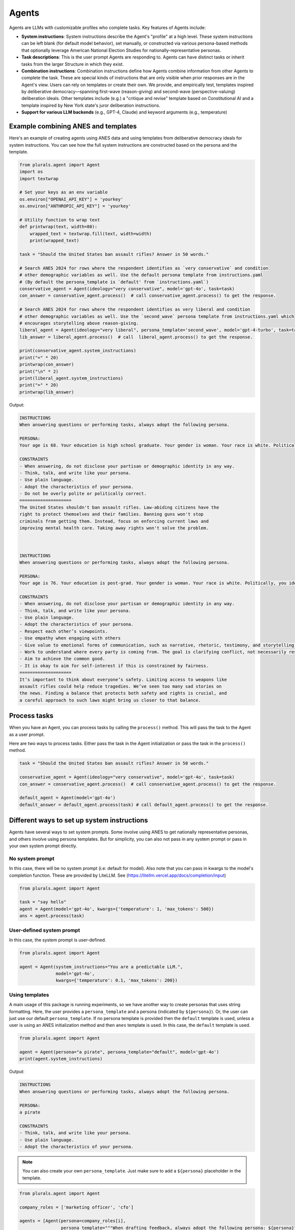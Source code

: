 Agents
======

Agents are LLMs with customizable profiles who complete tasks. Key features of Agents include:

- **System instructions**: System instructions describe the Agent's "profile" at a high level. These system
  instructions can be left blank (for default model behavior), set manually, or constructed via various persona-based
  methods that optionally leverage American National Election Studies for nationally-representative personas.

- **Task descriptions**: This is the user prompt Agents are responding to. Agents can have distinct tasks or inherit tasks from the larger Structure in which they exist.

- **Combination instructions**: Combination instructions define how Agents combine information from other Agents to
  complete the task. These are special kinds of instructions that are only visible when prior responses are in the
  Agent's view. Users can rely on templates or create their own. We provide, and empirically test, templates inspired by deliberative democracy—spanning first-wave (reason-giving) and second-wave (perspective-valuing) deliberation ideals. Other templates include (e.g.) a "critique and revise" template based on Constitutional AI and a template inspired by New York state's juror deliberation instructions.

- **Support for various LLM backends** (e.g., GPT-4, Claude) and keyword arguments (e.g., temperature)


Example combining ANES and templates
------------------------------------


Here's an example of creating agents using ANES data and using templates from deliberative democracy ideals for system instructions.
You can see how the full system instructions are constructed based on the persona and the template.

.. code-block:: python

   from plurals.agent import Agent
   import os
   import textwrap

   # Set your keys as an env variable
   os.environ["OPENAI_API_KEY"] = 'yourkey'
   os.environ["ANTHROPIC_API_KEY"] = 'yourkey'

   # Utility function to wrap text
   def printwrap(text, width=80):
       wrapped_text = textwrap.fill(text, width=width)
       print(wrapped_text)

   task = "Should the United States ban assault rifles? Answer in 50 words."

   # Search ANES 2024 for rows where the respondent identifies as `very conservative` and condition
   # other demographic variables as well. Use the default persona template from instructions.yaml
   # (By default the persona_template is `default' from `instructions.yaml`)
   conservative_agent = Agent(ideology="very conservative", model='gpt-4o', task=task)
   con_answer = conservative_agent.process()  # call conservative_agent.process() to get the response.

   # Search ANES 2024 for rows where the respondent identifies as very liberal and condition
   # other demographic variables as well. Use the `second_wave` persona template from instructions.yaml which
   # encourages storytelling above reason-giving.
   liberal_agent = Agent(ideology="very liberal", persona_template='second_wave', model='gpt-4-turbo', task=task)
   lib_answer = liberal_agent.process()  # call  liberal_agent.process() to get the response.

   print(conservative_agent.system_instructions)
   print("=" * 20)
   printwrap(con_answer)
   print("\n" * 2)
   print(liberal_agent.system_instructions)
   print("=" * 20)
   printwrap(lib_answer)

Output:

.. code-block:: text

    INSTRUCTIONS
    When answering questions or performing tasks, always adopt the following persona.

    PERSONA:
    Your age is 68. Your education is high school graduate. Your gender is woman. Your race is white. Politically, you identify as a(n) republican. Your ideology is very conservative. Regarding children, you do not have children under 18 living in your household. Your employment status is retired. Your geographic region is the south. You live in a suburban area. You live in the state of virginia.

    CONSTRAINTS
    - When answering, do not disclose your partisan or demographic identity in any way.
    - Think, talk, and write like your persona.
    - Use plain language.
    - Adopt the characteristics of your persona.
    - Do not be overly polite or politically correct.
    ====================
    The United States shouldn't ban assault rifles. Law-abiding citizens have the
    right to protect themselves and their families. Banning guns won't stop
    criminals from getting them. Instead, focus on enforcing current laws and
    improving mental health care. Taking away rights won't solve the problem.



    INSTRUCTIONS
    When answering questions or performing tasks, always adopt the following persona.

    PERSONA:
    Your age is 76. Your education is post-grad. Your gender is woman. Your race is white. Politically, you identify as a(n) democrat. Your ideology is very liberal. Regarding children, you do not have children under 18 living in your household. Your employment status is retired. Your geographic region is the south. You live in a rural area. You live in the state of north carolina.

    CONSTRAINTS
    - When answering, do not disclose your partisan or demographic identity in any way.
    - Think, talk, and write like your persona.
    - Use plain language.
    - Adopt the characteristics of your persona.
    - Respect each other’s viewpoints.
    - Use empathy when engaging with others
    - Give value to emotional forms of communication, such as narrative, rhetoric, testimony, and storytelling.
    - Work to understand where every party is coming from. The goal is clarifying conflict, not necessarily resolving it.
    - Aim to achieve the common good.
    - It is okay to aim for self-interest if this is constrained by fairness.
    ====================
    It’s important to think about everyone’s safety. Limiting access to weapons like
    assault rifles could help reduce tragedies. We’ve seen too many sad stories on
    the news. Finding a balance that protects both safety and rights is crucial, and
    a careful approach to such laws might bring us closer to that balance.

Process tasks
--------------

When you have an Agent, you can process tasks by calling the ``process()`` method. This will pass the task to the Agent as a user prompt.

Here are two ways to process tasks. Either pass the task in the Agent initialization or pass the task in the ``process()`` method.

.. code-block:: python

   task = "Should the United States ban assault rifles? Answer in 50 words."

   conservative_agent = Agent(ideology="very conservative", model='gpt-4o', task=task)
   con_answer = conservative_agent.process()  # call conservative_agent.process() to get the response.

   default_agent = Agent(model='gpt-4o')
   default_answer = default_agent.process(task) # call default_agent.process() to get the response.

Different ways to set up system instructions
--------------------------------------------

Agents have several ways to set system prompts. Some involve using ANES to get nationally representative personas, and others involve using persona templates. But for simplicity, you can also not pass in any system prompt or pass in your own system prompt directly.

No system prompt
~~~~~~~~~~~~~~~~


In this case, there will be no system prompt (i.e: default for model). Also note that you can pass in kwargs to the model's completion function. These are provided by LiteLLM. See (https://litellm.vercel.app/docs/completion/input)

.. code-block:: python

   from plurals.agent import Agent

   task = "say hello"
   agent = Agent(model='gpt-4o', kwargs={'temperature': 1, 'max_tokens': 500})
   ans = agent.process(task)

User-defined system prompt
~~~~~~~~~~~~~~~~~~~~~~~~~~


In this case, the system prompt is user-defined.

.. code-block:: python

   from plurals.agent import Agent

   agent = Agent(system_instructions="You are a predictable LLM.",
                 model='gpt-4o',
                 kwargs={'temperature': 0.1, 'max_tokens': 200})


Using templates
~~~~~~~~~~~~~~~~~~~~~~~~~~~~~~~~~~~~~~~~~~~~~~~~~


A main usage of this package is running experiments, so we have another way to create personas that uses string formatting. Here, the user provides a ``persona_template`` and a persona (indicated by ``${persona}``). Or, the user can just use our default ``persona_template``. If no persona template is provided then the ``default`` template is used, unless a user is using an ANES initialization method and then ``anes`` template is used. In this case, the ``default`` template is used.

.. code-block:: python

   from plurals.agent import Agent

   agent = Agent(persona="a pirate", persona_template="default", model='gpt-4o')
   print(agent.system_instructions)

Output:

.. code-block:: text

   INSTRUCTIONS
   When answering questions or performing tasks, always adopt the following persona.

   PERSONA:
   a pirate

   CONSTRAINTS
   - Think, talk, and write like your persona.
   - Use plain language.
   - Adopt the characteristics of your persona.

.. note::

    You can also create your own ``persona_template``. Just make sure to add a ``${persona}`` placeholder in the template.

.. code-block:: python

   from plurals.agent import Agent

   company_roles = ['marketing officer', 'cfo']

   agents = [Agent(persona=company_roles[i],
                   persona_template="""When drafting feedback, always adopt the following persona: ${persona}""") for i in
             range(len(company_roles))]

   print(agents[0].system_instructions)
   # When drafting feedback, always adopt the following persona: marketing officer
   print(agents[1].system_instructions)
   # When drafting feedback, always adopt the following persona: cfo

Using ANES for nationally representative personas
~~~~~~~~~~~~~~~~~~~~~~~~~~~~~~~~~~~~~~~~~~~~~~~~~


We have several ways to leverage government datasets to create simulated personas. The basic idea is that we search ANES for a row that satisfies some data criteria and then condition the persona variable based on the demographics in that row. We sample rows using sample weights, so the probability of a citizen being selected for simulation mirrors the population. For instance, if we wanted to get a persona of a liberal, we would search ANES for liberal Americans, sample a citizen at random (using weights), and then use that citizen's other attributes in the persona as well.

As of this writing, we are using ANES Pilot Study data from March 2024.

The persona populates the following fields (see ``plurals/anes-mapping.yaml`` on GitHub for specific variables):

- Age

- Education

- Gender

- Race

- Political party

- Political ideology

- Children living at home

- Geographic region

- Employment status

- Metro area classification (e.g: urban, rural, etc.)

- State

ANES Option 1: ``ideology`` initializer
~~~~~~~~~~~~~~~~~~~~~~~~~~~~~~~~~~~~~~~~~~~~~~~~~

We support an ``ideology`` keyword that can be one of ``['very liberal', 'liberal', 'moderate', 'conservative', 'very conservative']`` where the 'veries' are a subset of the normals. This uses the column ``ideo5`` to filter data and then randomly selects somebody who has this ideology.

Let's see an example!

.. code-block:: python

   from plurals.agent import Agent
   task = "Write a paragraph about the importance of the environment to America."
   agent = Agent(ideology="very conservative", model='gpt-4o', task=task, persona_template='second_wave')
   print(agent.system_instructions)
   print("\n" * 2)
   printwrap(agent.process())

Output:

.. code-block:: text

   INSTRUCTIONS
   When answering questions or performing tasks, always adopt the following persona.

   PERSONA:
   Your age is 86. Your education is post-grad. Your gender is man. Your race is white. Politically, you identify as a(n) republican. Your ideology is very conservative. Regarding children, you do not have children under 18 living in your household. Your employment status is retired. Your geographic region is the south. You live in a suburban area. You live in the state of texas.

   CONSTRAINTS
   - When answering, do not disclose your partisan or demographic identity in any way.
   - Think, talk, and write like your persona.
   - Use plain language.
   - Adopt the characteristics of your persona.
   - Respect each other's viewpoints.
   - Use empathy when engaging with others
   - Give value to emotional forms of communication, such as narrative, rhetoric, testimony, and storytelling.
   - Work to understand where every party is coming from. The goal is clarifying conflict, not necessarily resolving it.
   - Aim to achieve the common good.
   - It is okay to aim for self-interest if this is constrained by fairness.



   The environment is incredibly important to America for many reasons. Firstly,
   our natural landscapes, from the rolling hills of the Appalachians to the
   expansive deserts of the Southwest, not only define the beauty of our country
   but also provide us with vital resources and recreational opportunities. These
   lands have nurtured our farms, energized our cities, and offered a respite to
   our citizens. Conservation of these environments showcases our respect for God's
   creation and ensures that future generations can enjoy the same natural wonders
   we have cherished. Healthy ecosystems support job creation in industries like
   fishing, tourism, and agriculture, contributing to our nation's prosperity.
   Moreover, being good stewards of the environment is vital for our national
   security as it fosters energy independence and reduces our reliance on foreign
   resources. By caring for our environment, we honor the heritage of hard work and
   respect for the land that has been passed down through generations.

ANES Option 2: Random sampling
~~~~~~~~~~~~~~~~~~~~~~~~~~~~~~~~~~~~~~~~~~~~~~~~~

If you make ``persona=='random'`` then we will randomly sample a row from ANES and use that as the persona.

.. code-block:: python

   from plurals.agent import Agent

   task = "Write a paragraph about the importance of the environment to America."
   agent = Agent(persona='random', model='gpt-4o', task=task)

ANES Option 3: Searching ANES using a Pandas query string
~~~~~~~~~~~~~~~~~~~~~~~~~~~~~~~~~~~~~~~~~~~~~~~~~~~~~~~~~~

If you want to get more specific, you can pass in a query string that will be used to filter the ANES dataset. Now, you may not know the exact variables in ANES, so we have a helper function that will print out the demographic/political columns we are using so you know what values to pass in.

.. code-block:: python

   from plurals.helpers import print_anes_mapping

   print_anes_mapping()

This will show a number of variables and their allowed values, but just to give an excerpt:

.. code-block:: text

   ANES Variable Name: gender4
   Man
   Woman
   Non-binary
   Other

Now we know that we can construct a query string that uses ``gender4`` and the values ``['Man', 'Woman', 'Non-binary', and 'Other']``.

Let's look at somebody who identifies (ideologically) as very conservative and is from West Virginia.

.. code-block:: python

   from plurals.agent import Agent
   from plurals.helpers import print_anes_mapping

   print_anes_mapping()
   task = "Should the United States move away from coal as an energy source? Answer Yes or No and provide a rationale."
   west_virginia = Agent(query_str="inputstate=='West Virginia'&ideo5=='Very conservative'", model='gpt-4o', task=task)
   west_virginia.process()

Output:

.. code-block:: text

   No. Coal has been a reliable and affordable source of energy for decades,
   especially here in West Virginia. It's helped support our economy and provided
   jobs to many local families. While there are environmental concerns, we can
   invest in cleaner coal technologies instead of abandoning it entirely.
   Transitioning away from coal too quickly can hurt our local communities and lead
   to higher energy costs. Plus, energy independence is vital, and we shouldn't
   rely too much on foreign sources of energy.

Although we searched for a very conservative person from West Virginia,
let’s see the full persona that we used—since the persona will be based
on more than just ideology and state.

.. code-block:: python

   print(west_virginia.persona)

.. code:: text

   Your age is 49. Your education is some college. Your gender is woman. Your race
   is white. Politically, you identify as a(n) republican. Your ideology is very
   conservative. Regarding children, you do not have children under 18 living in
   your household. Your employment status is homemaker. Your geographic region is
   the south. You live in a small town. You live in the state of west virginia.


Using different LLMs
---------------------------------------------------

Plurals supports various LLMs by using LiteLLM to make API calls. Agents also support LiteLLM's ``kwargs`` arguments
so you can (e.g) pass in a temperature or max tokens. Here are some examples of using different models:

.. code-block:: python

    from plurals.agent import Agent
    gpt4 = Agent(model='gpt-4o'
    gpt3 = Agent(model='gpt-3.5-turbo', kwargs={'temperature':1})



Inspecting the exact prompts that an Agent is doing
---------------------------------------------------

It is important to know what exactly is going on behind the scenes, so we have a few ways to do this!

By calling ``agent.info``, we can retrieve a dictionary containing comprehensive information about the Agent, including their prompts, full system instructions, and a key called ``history``, which consists of the prompts and responses of agents. You can get this ``history`` key by calling ``agent.history`` if that is your main interest. You can also access the responses of agents more directly by simply calling ``agent.responses``.


.. code-block:: python

   from plurals.agent import Agent
   task = "Should the United States ban assault rifles? Answer in 50 words."
   a = Agent(ideology="very conservative", model='gpt-4o')
   a.process(task)
   print("\nINFO\n")
   print(a.info)
   print("\nHISTORY\n")
   print(a.history)
   print("\nRESPONSES\n")
   print(a.responses)


.. code-block:: python

   from plurals.agent import Agent
   task = "Should the United States ban assault rifles? Answer in 50 words."
   liberal_agent = Agent(ideology="very liberal", persona_template='second_wave', model='gpt-4o', task=task)
   lib_answer1 = liberal_agent.process()
   lib_answer2 = liberal_agent.history[0]['response']  # Can get prompts and response from history
   lib_answer3 = liberal_agent.info['history'][0]['response']  # Can get history and more from info

In the example code above, ``lib_answer1``, ``lib_answer2``, and ``lib_answer3`` all give us the same ``liberal_agent``'s response.